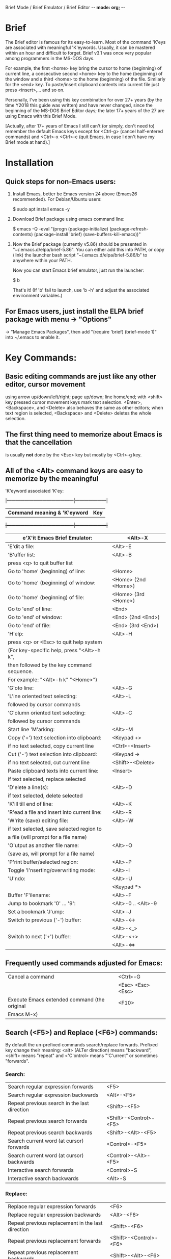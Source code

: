Brief Mode / Brief Emulator / Brief Editor             -*- mode: org; -*-

#+STARTUP: showall
#+STARTUP: hidestars

* Brief

The Brief editor is famous for its easy-to-learn.  Most of the command 'K'eys are
associated with meaningful 'K'eywords.  Usually, it can be mastered within an
hour and difficult to forget.  Brief v3.1 was once very popular among programmers
in the MS-DOS days.

For example, the first <home> key bring the cursor to home (beginning) of current
line, a consecutive second <home> key to the home (beginning) of the window and a
third <home> to the home (beginning) of the file.  Similarly for the <end> key.
To paste/insert clipboard contents into current file just press <insert>,... and
so on.

Personally, I've been using this key combination for over 27+ years (by the time
Y2018 this guide was written) and have never changed, since the beginning of the
MS-DOS Brief Editor days; the later 17+ years of the 27 are using Emacs with
this Brief Mode.

[Actually, after 17+ years of Emacs I still can't (or simply, don't need to)
 remember the default Emacs keys except for <Ctrl-g> (cancel half-entered
 commands) and <Ctrl>-x <Ctrl>-c (quit Emacs, in case I don't have my Brief
 mode at hand).]

* Installation

** Quick steps for non-Emacs users:

  1. Install Emacs, better be Emacs version 24 above (Emacs26 recommended).
     For Debian/Ubuntu users:

     $ sudo apt install emacs -y

  2. Download Brief package using emacs command line:

     $ emacs -Q -eval "(progn (package-initialize) (package-refresh-contents) (package-install 'brief) (save-buffers-kill-emacs))"

  3. Now the Brief package (currently v5.86) should be presented in
     "~/.emacs.d/elpa/brief-5.86".  You can either add this into PATH, or copy
     (link) the launcher bash script "~/.emacs.d/elpa/brief-5.86/b" to anywhere
     within your PATH.

     Now you can start Emacs brief emulator, just run the launcher:

     $ b

     That's it!
     (If 'b' fail to launch, use 'b -h' and adjust the associated environment
      variables.)

** For Emacs users, just install the ELPA brief package with menu -> "Options"
   -> "Manage Emacs Packages", then add "(require 'brief) (brief-mode 1)" into
   ~/.emacs to enable it.

* Key Commands:

** Basic editing commands are just like any other editor, cursor movement
   using arrow up/down/left/right; page up/down; line home/end; with
   <shift> key pressed cursor movement keys mark text selection.  <Enter>,
   <Backspace>, and <Delete> also behaves the same as other editors;  when
   text region is selected, <Backspace> and <Delete> deletes the whole
   selection.

** The first thing need to memorize about Emacs is that the cancellation
   is usually *not* done by the <Esc> key but mostly by <Ctrl>-g key.

** All of the <Alt> command keys are easy to memorize by the meaningful
   'K'eyword associated 'K'ey:

  +|---------------------------------------------|---------------------|+
   | *Command meaning & 'K'eyword*               | *Key*               |
  +|---------------------------------------------|---------------------|+
   | e'X'it Emacs Brief Emulator:                | <Alt>-X             |
   |---------------------------------------------+---------------------|
   | 'E'dit a file:                              | <Alt>-E             |
   |---------------------------------------------+---------------------|
   | 'B'uffer list:                              | <Alt>-B             |
   |   press <q> to quit buffer list             |                     |
   |---------------------------------------------+---------------------|
   | Go to 'home' (beginning) of line:           | <Home>              |
   | Go to 'home' (beginning) of window:         | <Home> (2nd <Home>) |
   | Go to 'home' (beginning) of file:           | <Home> (3rd <Home>) |
   |---------------------------------------------+---------------------|
   | Go to 'end' of line:                        | <End>               |
   | Go to 'end' of window:                      | <End> (2nd <End>)   |
   | Go to 'end' of file:                        | <End> (3rd <End>)   |
   |---------------------------------------------+---------------------|
   | 'H'elp:                                     | <Alt>-H             |
   |  press <q> or <Esc> to quit help system     |                     |
   |  (For key-specific help, press "<Alt>-h k", |                     |
   |  then followed by the key command sequence. |                     |
   |  For example: "<Alt>-h k" "<Home>")         |                     |
   |---------------------------------------------+---------------------|
   | 'G'oto line:                                | <Alt>-G             |
   |---------------------------------------------+---------------------|
   | 'L'ine oriented text selecting:             | <Alt>-L             |
   |   followed by cursor commands               |                     |
   |---------------------------------------------+---------------------|
   | 'C'olumn oriented text selecting:           | <Alt>-C             |
   |   followed by cursor commands               |                     |
   |---------------------------------------------+---------------------|
   | Start line 'M'arking:                       | <Alt>-M             |
   |---------------------------------------------+---------------------|
   | Copy ('+') text selection into clipboard:   | <Keypad +>          |
   |   if no text selected, copy current line    | <Ctrl>-<Insert>     |
   |---------------------------------------------+---------------------|
   | Cut ('-') text selection into clipboard:    | <Keypad ->          |
   |   if no text selected, cut current line     | <Shift>-<Delete>    |
   |---------------------------------------------+---------------------|
   | Paste clipboard texts into current line:    | <Insert>            |
   |   if text selected, replace selected        |                     |
   |---------------------------------------------+---------------------|
   | 'D'elete a line(s):                         | <Alt>-D             |
   |   if text selected, delete selected         |                     |
   |---------------------------------------------+---------------------|
   | 'K'ill till end of line:                    | <Alt>-K             |
   |---------------------------------------------+---------------------|
   | 'R'ead a file and insert into current line: | <Alt>-R             |
   |---------------------------------------------+---------------------|
   | 'W'rite (save) editing file:                | <Alt>-W             |
   |   if text selected, save selected region to |                     |
   |   a file (will prompt for a file name)      |                     |
   |---------------------------------------------+---------------------|
   | 'O'utput as another file name:              | <Alt>-O             |
   | (save as, will prompt for a file name)      |                     |
   |---------------------------------------------+---------------------|
   | 'P'rint buffer/selected region:             | <Alt>-P             |
   |---------------------------------------------+---------------------|
   | Toggle 'I'nserting/overwriting mode:        | <Alt>-I             |
   |---------------------------------------------+---------------------|
   | 'U'ndo:                                     | <Alt>-U             |
   |                                             | <Keypad *>          |
   |---------------------------------------------+---------------------|
   | Buffer 'F'ilename:                          | <Alt>-F             |
   |---------------------------------------------+---------------------|
   | Jump to bookmark '0' ... '9':               | <Alt>-0 .. <Alt>-9  |
   |---------------------------------------------+---------------------|
   | Set a bookmark 'J'ump:                      | <Alt>-J             |
   |---------------------------------------------+---------------------|
   | Switch to previous ('-') buffer:            | <Alt>-<->           |
   |                                             | <Alt>-<_>           |
   |---------------------------------------------+---------------------|
   | Switch to next ('+') buffer:                | <Alt>-<+>           |
   |                                             | <Alt>-<=>           |
   |---------------------------------------------+---------------------|

** Frequently used commands adjusted for Emacs:

   |----------------------------------------------+-------------------|
   | Cancel a command                             | <Ctrl>-G          |
   |                                              | <Esc> <Esc> <Esc> |
   |----------------------------------------------+-------------------|
   | Execute Emacs extended command (the original | <F10>             |
   | Emacs M-x)                                   |                   |
   |----------------------------------------------+-------------------|

** Search (<F5>) and Replace (<F6>) commands:

   By default the un-prefixed commands search/replace forwards. Prefixed key
   change their meaning:
   <alt> (ALTer direction) means "backward",
   <shift> means "repeat" and
   <'C'ontrol> means "'C'urrent" or sometimes "forwards".

*** Search:

   |--------------------------------------------------+------------------------|
   | Search regular expression forwards               | <F5>                   |
   | Search regular expression backwards              | <Alt>-<F5>             |
   |--------------------------------------------------+------------------------|
   | Repeat previous search in the last direction     | <Shift>-<F5>           |
   | Repeat previous search forwards                  | <Shift>-<Control>-<F5> |
   | Repeat previous search backwards                 | <Shift>-<Alt>-<F5>     |
   |--------------------------------------------------+------------------------|
   | Search current word (at cursor) forwards         | <Control>-<F5>         |
   | Search current word (at cursor) backwards        | <Control>-<Alt>-<F5>   |
   |--------------------------------------------------+------------------------|
   | Interactive search forwards                      | <Control>-S            |
   | Interactive search backwards                     | <Alt>-S                |
   |--------------------------------------------------+------------------------|

*** Replace:

   |---------------------------------------------------+------------------------|
   | Replace regular expression forwards               | <F6>                   |
   | Replace regular expression backwards              | <Alt>-<F6>             |
   |---------------------------------------------------+------------------------|
   | Repeat previous replacement in the last direction | <Shift>-<F6>           |
   | Repeat previous replacement forwards              | <Shift>-<Control>-<F6> |
   | Repeat previous replacement backwards             | <Shift>-<Alt>-<F6>     |
   |---------------------------------------------------+------------------------|
   | Replace current word (at cursor) forwards         | <Control>-<F6>         |
   | Replace current word (at cursor) backwards        | <Control>-<Alt>-<F6>   |
   |---------------------------------------------------+------------------------|

*** Toggle search & replace behavior (for current buffer):

   |------------------------------------------------------+--------------------|
   | Toggle case sensitivity (default case sensitive)     | <Control>-<X> <F5> |
   |------------------------------------------------------+--------------------|
   | Toggle regular expression (default) or simple string | <Control>-<X> <F6> |
   |------------------------------------------------------+--------------------|

** Window control commands:

   All commands are relative to the current cursor location:

   |----------------------------------------------------+--------------|
   | Switch to the window the arrow points to           | <F1> <arrow> |
   |----------------------------------------------------+--------------|
   | Adjust current window size at the border the arrow | <F2> <arrow> |
   | points to                                          |              |
   |----------------------------------------------------+--------------|
   | Split a new window in the direction that the arrow | <F3> <arrow> |
   | points to                                          |              |
   |----------------------------------------------------+--------------|
   | Delete the window that the arrow points to         | <F4> <arrow> |
   |----------------------------------------------------+--------------|
   | Delete current window                              | <Ctrl>-<F4>  |
   |----------------------------------------------------+--------------|

** Keystroke macro commands:

   |--------------------------------------------------------+--------------|
   | Start/End remembering keystroke commands into a macro  | <F7>         |
   |--------------------------------------------------------+--------------|
   | Pause recording keystroke macro                        | <Shift>-<F7> |
   |--------------------------------------------------------+--------------|
   | Playback just recorded macro                           | <F8>         |
   |--------------------------------------------------------+--------------|
   | Load keystroke macro from a file, will prompt for a    | <Alt>-<F7>   |
   | file name                                              |              |
   |--------------------------------------------------------+--------------|
   | Save keystroke macro to a file, will prompt for a file | <Alt>-<F8>   |
   | name                                                   |              |
   |--------------------------------------------------------+--------------|

** Compilation commands:

   |-------------------------------------------------------+-------------|
   | Compile buffer, will prompt for a compilation command | <Alt>-<F10> |
   |-------------------------------------------------------+-------------|
   | Jump to the first compilation error message in the    | <Ctrl>-P    |
   | compilation buffer                                    |             |
   |-------------------------------------------------------+-------------|
   | Jump to the next compilation error message            | <Ctrl>-N    |
   |-------------------------------------------------------+-------------|

* Emacs specific or miscellaneous extended commands:

   |---------------------------------------------------+------------------------|
   | Move backwards an expression, or matching         | <Alt>-<Left>           |
   |   parenthesis backwards                           |                        |
   | Move forwards an expression, or matching          | <Alt>-<Right>          |
   |   parenthesis forwards                            |                        |
   |---------------------------------------------------+------------------------|
   | Move backwards a word                             | <Ctrl>-<Left>          |
   | Move forwards a word                              | <Ctrl>-<Right>         |
   |---------------------------------------------------+------------------------|
   | Indent current line, or region if text selected   | <Tab>                  |
   |---------------------------------------------------+------------------------|
   | Indent whole buffer                               | <Ctrl>-<Alt>-<Tab>     |
   |---------------------------------------------------+------------------------|
   | Emacs C-x prefix                                  | <Ctrl>-X               |
   |---------------------------------------------------+------------------------|
   | Emacs C-u universal prefix argument               | <Ctrl>-U               |
   |---------------------------------------------------+------------------------|
   | Open menu bar                                     | <Shift>-<F10>          |
   |---------------------------------------------------+------------------------|
   | Open shell                                        | <Alt>-Z                |
   |---------------------------------------------------+------------------------|
   | Find a file                                       | <F9>                   |
   |---------------------------------------------------+------------------------|
   | Toggle current buffer read only                   | <Alt>-<F11>            |
   |---------------------------------------------------+------------------------|
   | Delete following word                             | <Alt>-<Backspace>      |
   |---------------------------------------------------+------------------------|
   | Delete previous word                              | <Ctrl>-<Backspace>     |
   |                                                   | <Shift>-<Backspace>    |
   |---------------------------------------------------+------------------------|
   | Redo during undo: one arrow key, then do undos    | <arrow> <Alt>-Us       |
   |---------------------------------------------------+------------------------|
   | Show Brief mode version                           | <Alt>-V                |
   |---------------------------------------------------+------------------------|
   | Scroll up one line                                | <Ctrl>-E               |
   | Scroll down one line                              | <Ctrl>-D               |
   |---------------------------------------------------+------------------------|
   | Go to beginning of file                           | <Ctrl>-<PageUp>        |
   | Go to end of file                                 | <Ctrl>-<PageDown>      |
   |---------------------------------------------------+------------------------|
   | Go to beginning of window                         | <Alt>-<Home>           |
   | Go to end of window                               | <Alt>-<End>            |
   |---------------------------------------------------+------------------------|
   | Go to first line of window                        | <Ctrl>-<Home>          |
   | Go to last line of window                         | <Ctrl>-<End>           |
   |---------------------------------------------------+------------------------|
   | Open a new next line and goto it, but does not    | <Ctrl>-<Enter>         |
   | split current line                                |                        |
   |---------------------------------------------------+------------------------|
   | Recenter horizontally, this is usually used for a | <Ctrl>-<Shift>-L       |
   | long line in truncation mode to scroll texts      |                        |
   | leftwards or rightwards to left/middle/right of   |                        |
   | current window.  It's an implementation against   |                        |
   | Emacs default <Ctrl>-L which recenter vertically  |                        |
   | to top/middle/bottom of current window            |                        |
   |---------------------------------------------------+------------------------|
   | Save buffer and exit Emacs immediately            | <Ctrl>-<Alt>-<Shift>-X |
   |---------------------------------------------------+------------------------|


* There are some less favored default Emacs settings which makes the editing
  experience in Emacs quite unlike other editors, especially for programmers.
  For example, text wrapping is by default enabled so a program line could easily
  wrapped to next line if window size changed; text scrolling is jumppy in both
  horizontal and vertical directions and on <page up>/<page down> the cursor does
  not stay at the same position.  All these behaviors can be easily adjusted by
  changing default settings.

  With the quick launcher 'b' all these are fixed.  The <page up>/<page down>
  are rewritten to behave like other editors while 'b' changed other settings.
  If you launch Emacs without using 'b' you may want to include those changes
  into your ~/.emacs init script:

  ;;--------------------------------------------------------------------------;
  (setq-default truncate-lines t)  ;; disable line wrapping                   ;
  ;;(setq-default global-visual-line-mode t)                                  ;
  (setq scroll-step 1              ;; set vertical scroll not jumppy          ;
        scroll-conservatively 101)                                            ;
  (setq hscroll-margin 1           ;; set horizontal scroll not jumppy        ;
        hscroll-step 1)                                                       ;
  (scroll-bar-mode -1)             ;; small border without scroll bar         ;
  ;;--------------------------------------------------------------------------;

  Or you can refer to the source code "brief.el" for function `brief-easy-start'.


* For more details like Cygwin 2.x users note, please check the comments in the
  source code "brief.el".


Luke Lee
